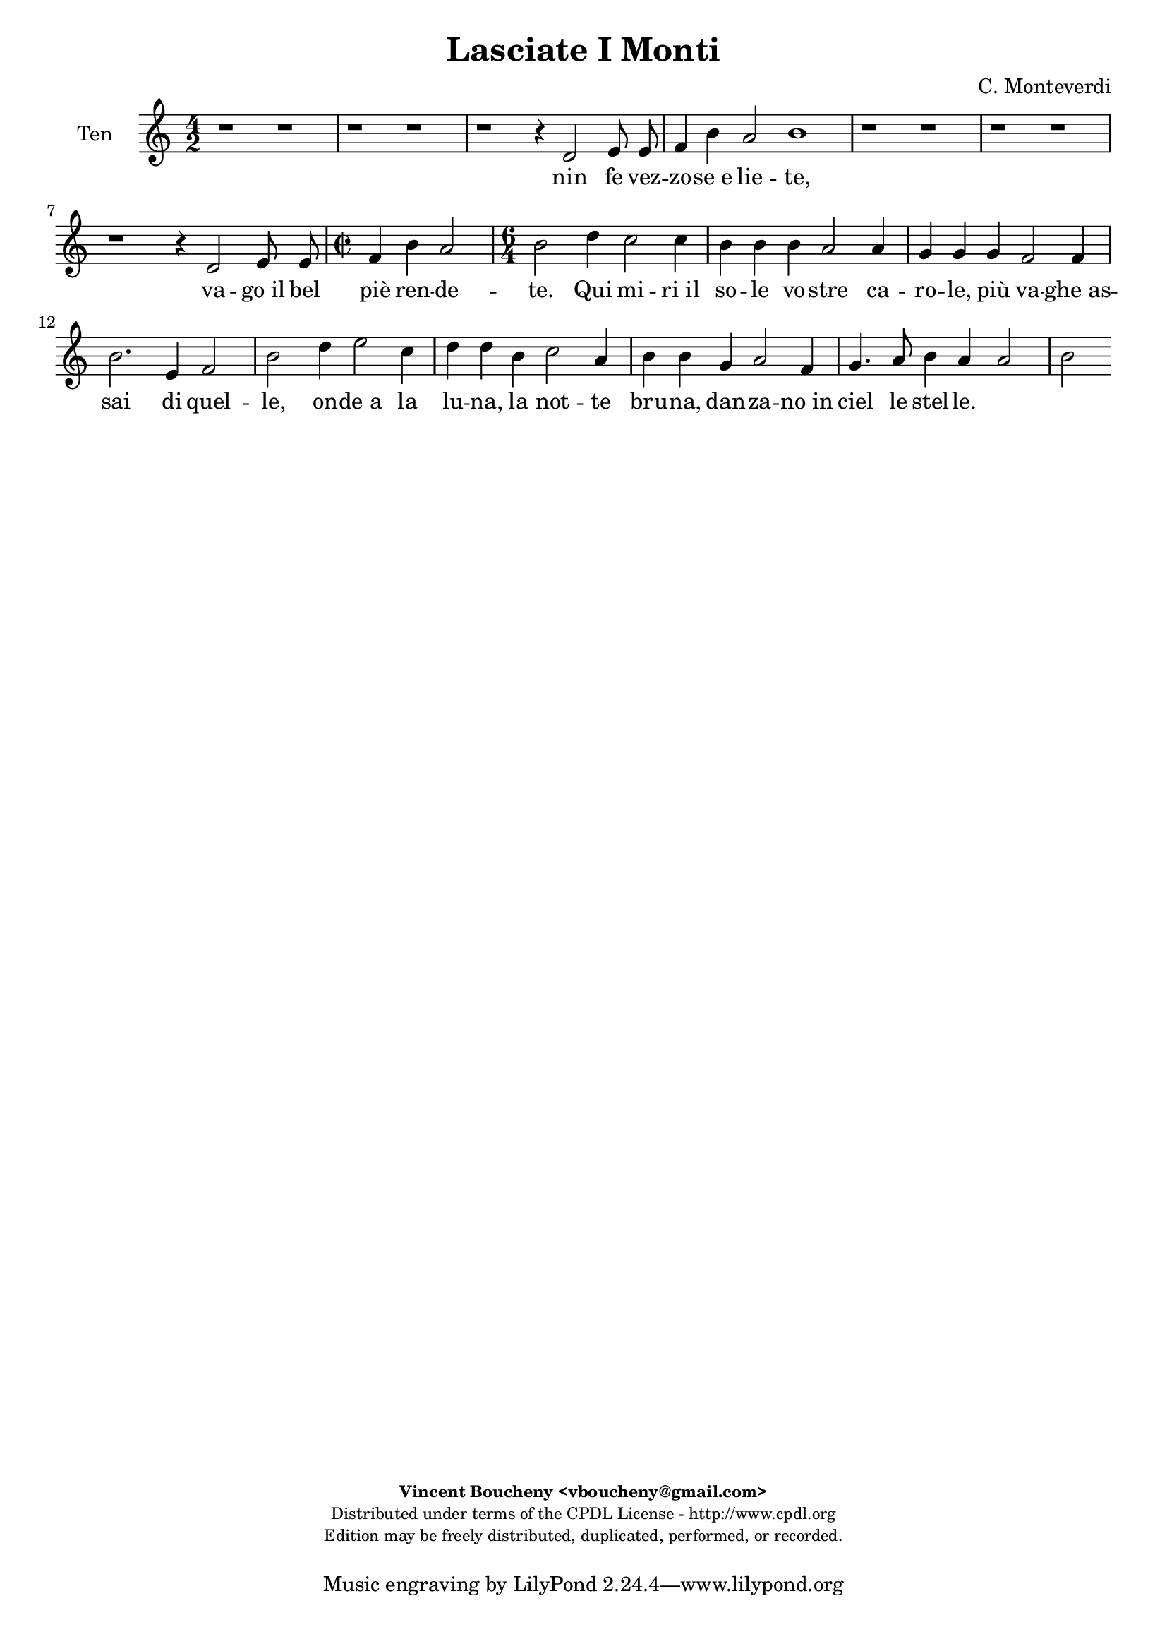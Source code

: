 %
% Vieni, Imeneo
% (C) CPDL - V0.1
%
#(set-global-staff-size 19)
\paper {
#(set-paper-size "a4")
top-margin = 5\mm
bottom-margin = 10\mm
after-title-space = 5\mm
before-title-space = 0\mm
head-separation = 0\mm
left-margin = 10\mm
right-margin = 10\mm
}
\version "2.10.33"
\header {
title = "Lasciate I Monti"
composer = "C. Monteverdi"
enteredby = "Vincent Boucheny <vboucheny@gmail.com>"
copyright = \markup \fontsize #-2 {
\column {
\fill-line \bold {
\enteredby
}
\fill-line {
"Distributed under terms of the CPDL License - http://www.cpdl.org"
}
\fill-line {
"Edition may be freely distributed, duplicated, performed, or recorded."
}
\fill-line {
" "
}
}
}
}

globalVoice = { \time 4/2 \autoBeamOff }

sopraaVoice = \new Voice = "sopraaVoice" {
\relative c'' {
\clef treble
\globalVoice
g2 b4 c d d8 e d4 c
b8[ a b c] b4 c d8[ c d e] d4 c8 c
b[ a b c] b4 c d8[ c d e] d4 c8[ b]
a4 g a2 g1

g2 b4 c d d8 e d4 c
b8[ a b c] b4 c d8[ c d e] d4 c8 c
b8[ a b c] b4 c d8[ c d e] d4 c8[ b]

\time 2/2
a4 g a2

\time 6/4

g d'4 e2 c4
d d b c2 a4
b b g c2 a4
d2. e4 c2
b f'4 e2 e4
d d d c2 c4
b b c a2 b4
g2. c4 a2
g2
}
}

soprabVoice = \new Voice = "soprabVoice" {
\relative c'' {
\clef treble
\globalVoice
r1 g2 b4 c
d d8 e d4 c b8[ a b c] b4 c
d8[ c d e] d4 c8 c b[ a b c] b4 a8[ g]
f4 g g f g1
r g2 b4 c
d d8 e d4 c b8[ a b c] b4 c
d8[ c d e] d4 c8 c b[ a b c] b4 a8[ g]

\time 2/2

f4 g g f

\time 6/4

g2 a4 c2 g4
b b f a2 e4
g g b a2 c4
b2 b4 b2 a4
b2 d4 c2 c4
b b b a2 a4
g g g f2 f4
b2 g4 g2 f4
g2
}
}

altiVoice = \new Voice = "altiVoice" {
\relative c' {
\clef treble
\globalVoice
r1 r
r r4 g2 a8 a
b2. a4 d2 g,4 g
d' b e d d1

r r
r r4 g,2 a8 a
b2. a4 d2 g,4 g8 g

\time 2/2

d'4 b e d

\time 6/4

d2 f4 g2 e4
f f d e2 c4
d d d f2 f4
f2. g4 f2
f b4 g2 a4
f f f e2 f4
d d e c2 f4
e2. e4 d2
d
}
}

tenorVoice = \new Voice = "tenorVoice" {
\relative c' {
\clef treble
\globalVoice
r1 r
r r
r r4 d2 e8 e
f4 b a2 b1
r r
r r
r r4 d,2 e8 e

\time 2/2

f4 b a2

\time 6/4
b d4 c2 c4
b b b a2 a4
g g g f2 f4
b2. e,4 f2
b d4 e2 c4
d d b c2 a4
b b g a2 f4
g4. a8 b4 a a2
b
}
}

bassVoice = \new Voice = "bassVoice" {
\relative c {
\clef "bass"
\globalVoice
r1 r
r r
r4 g2 a8 a b2. c4
d e c d g,1
r r
r r
r4 g2 a8 a b2. c4
d e c d g,2 r2
r r r
r r
r r r
r r
r2 b'4 c2 a4
b b g a2 b4
g g e f2 d4
e2. c4 d2
g,
}
}

%
% STAFFS
%

multiStaff = \new Staff = "multiStaff" {
\set Staff.midiInstrument = #"recorder"
<<
\sopraaVoice
\altiVoice
>>
}

sopraaStaff = \new Staff = "sopraaStaff" {
\set Staff.midiInstrument = #"recorder"
\set Staff.instrumentName = #"Sop"
<<
\sopraaVoice
>>
}

soprabStaff = \new Staff = "soprabStaff" {
\set Staff.midiInstrument = #"recorder"
\set Staff.instrumentName = #"Sop"
<<
\soprabVoice
>>
}


altiStaff = \new Staff = "altiStaff" {
\set Staff.midiInstrument = #"recorder"
\set Staff.instrumentName = #"Alt"
<<
\altiVoice
>>
}

tenorStaff = \new Staff = "tenorStaff" {
\set Staff.midiInstrument = #"acoustic grand"
\set Staff.instrumentName = #"Ten"
<<
\tenorVoice
>>
}

bassStaff = \new Staff = "bassStaff" {
\set Staff.midiInstrument = #"recorder"
\set Staff.instrumentName = #"Bas"
<<
\bassVoice
>>
}

%
% Lyrics
%

sopraaWords = \lyricmode {
La -- scia -- te_i mon -- ti, la -- scia -- te_i
fon -_ ti, nin -_ fe vez --
zo -_ se_e lie -_ -_ -_ -_ -_ te,

e_in  que -- sti pra -- ti ai bal -- li_u --
sa -_ ti va -_ go_il bel
piè -_ ren -- de -_ -_ -_ -_ -_ --

te. Qui mi -- ri_il
so -- le vo -- stre ca --
ro -- le, più va -- ghe_as --
sai di quel --
le, on -- de_a la
lu -- na, la not -- te
bru -- na, dan -- za -- no_in
ciel le stel --
le.
}

soprabWords = \lyricmode {
La -- scia -- te_i
mon -- ti, la -- scia -- te_i fon -_ ti,
nin -_ fe vez -- zo -_ -_
-_ se_e lie -_ te,

e_in que -- sti
pra -- ti ai bal -- li_u -- sa -_ ti
va -_ go_il bel piè -_ -_ -_ ren -- de -_

te. Qui mi -- ri_il
so -- le vo -- stre ca --
ro -- le, più va -- ghe_as --
sai di quel -_
le, on -- de_a la
lu -- na, la not -- te
bru -- na, dan -- za -- no_in
ciel le stel --
le.
}

altiWords = \lyricmode {
nin -- fe vez --
zo se_e lie te, vez --
zo -- se_e lie _- te,

va -- go_il bel
piè ren -- de -- te, il bel
piè ren -- de -
te. Qui mi -- ri_il
so -- le vo -- stre ca --
ro -- le, più va -- ghe_as --
sai di quel --
le, on -- de_a la
lu -- na, la not -- te
bru -- na, dan -- za -- no_in
ciel le stel --
le.
}

tenorWords = \lyricmode {
nin fe vez --
zo -- se_e lie -- te,

va -- go_il bel
piè ren -- de --
te. Qui mi -- ri_il
so -- le vo -- stre ca --
ro -- le, più va -- ghe_as --
sai di quel --
le, on -- de_a la
lu -- na, la not -- te
bru -- na, dan -- za -- no_in
ciel le stel --
le.
}

bassWords = \lyricmode {
nin -- fe vez -- zo se_e
lie -_ -_ -_ te,
va -- go_il bel piè ren
de -_ -_ -_
te.
on -- de_a la
lu -- na, la not -- te
bru -- na, dan -- za -- no_in
ciel le stel --
le.
}

\score {
\new ChoirStaff <<
\tenorStaff
\new Lyrics \lyricsto "tenorVoice" { \tenorWords }
>>
\layout { }
\midi {
\context {
\Score
tempoWholesPerMinute = #(ly:make-moment 72 2)
}
}
}
